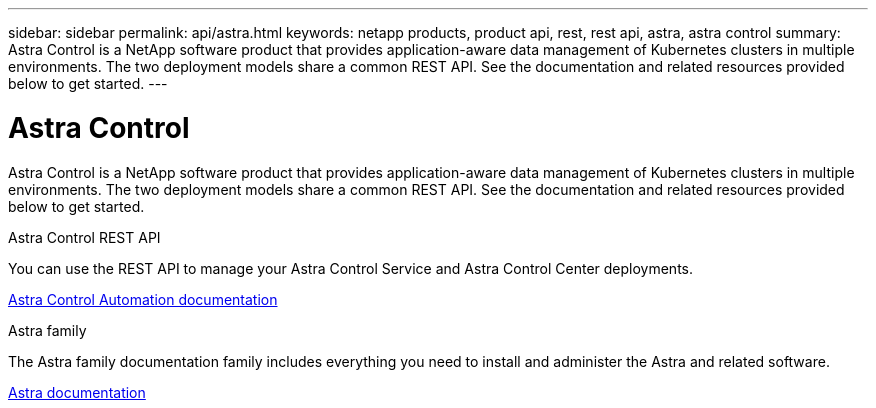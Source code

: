 ---
sidebar: sidebar
permalink: api/astra.html
keywords: netapp products, product api, rest, rest api, astra, astra control
summary: Astra Control is a NetApp software product that provides application-aware data management of Kubernetes clusters in multiple environments. The two deployment models share a common REST API. See the documentation and related resources provided below to get started.
---

= Astra Control
:hardbreaks:
:nofooter:
:icons: font
:linkattrs:
:imagesdir: ./media/

[.lead]
Astra Control is a NetApp software product that provides application-aware data management of Kubernetes clusters in multiple environments. The two deployment models share a common REST API. See the documentation and related resources provided below to get started.

.Astra Control REST API
You can use the REST API to manage your Astra Control Service and Astra Control Center deployments.

https://docs.netapp.com/us-en/astra-automation/[Astra Control Automation documentation^]

.Astra family
The Astra family documentation family includes everything you need to install and administer the Astra and related software.

https://docs.netapp.com/us-en/astra-family/[Astra documentation^]
